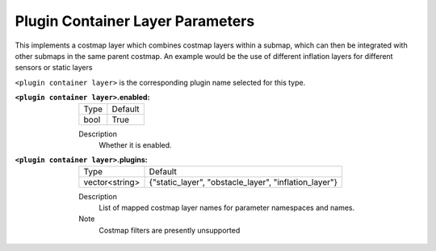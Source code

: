 .. plugin_container:

Plugin Container Layer Parameters
=================================

This implements a costmap layer which combines costmap layers within a submap, which can then be integrated with other submaps in the same parent costmap. An example would be the use of different inflation layers for different sensors or static layers  

``<plugin container layer>`` is the corresponding plugin name selected for this type.

:``<plugin container layer>``.enabled:

  ==== =======
  Type Default                                                   
  ---- -------
  bool True            
  ==== =======

  Description
    Whether it is enabled.

:``<plugin container layer>``.plugins:

  ============== =====================================================
  Type           Default
  -------------- -----------------------------------------------------
  vector<string> {"static_layer", "obstacle_layer", "inflation_layer"}
  ============== =====================================================

  Description
    List of mapped costmap layer names for parameter namespaces and names.

  Note
    Costmap filters are presently unsupported

